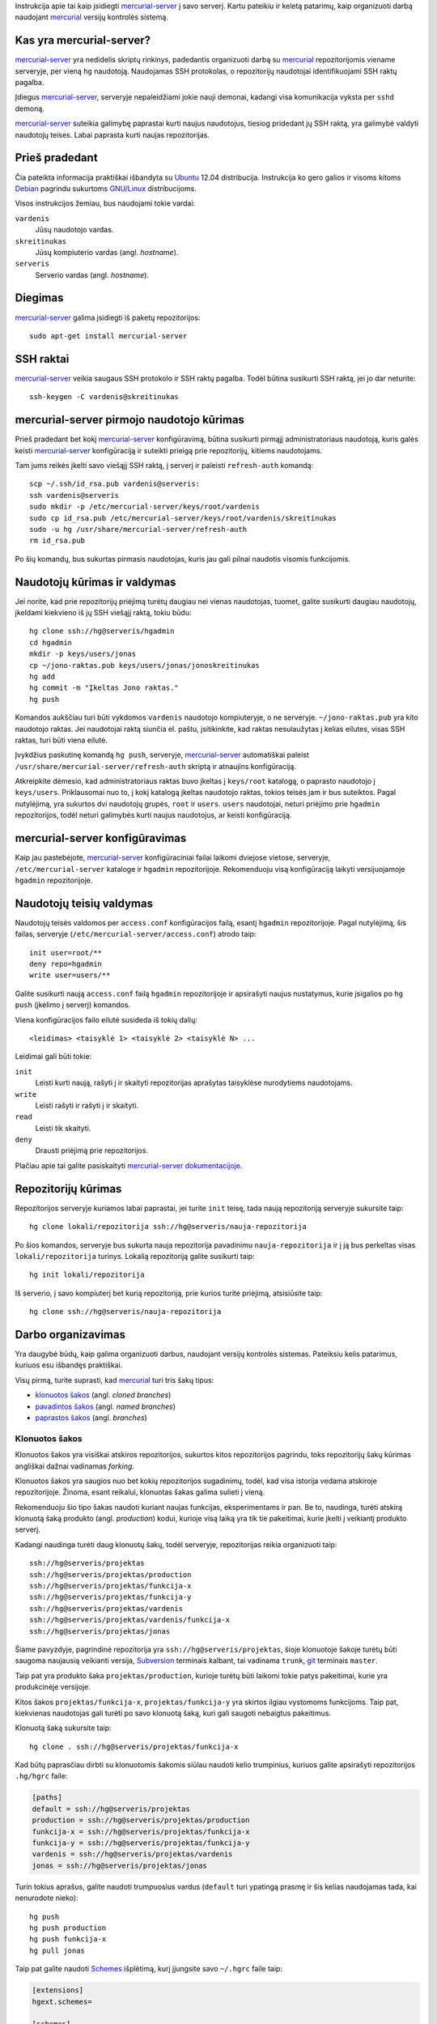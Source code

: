 .. title: Mercurial server konfigūravimas
.. slug: mercurial-server
.. date: 2013-04-17 18:03:00 UTC+02:00
.. tags: mercurial
.. type: text

Instrukcija apie tai kaip įsidiegti mercurial-server_ į savo serverį. Kartu
pateikiu ir keletą patarimų, kaip organizuoti darbą naudojant mercurial_
versijų kontrolės sistemą.

Kas yra mercurial-server?
=========================

mercurial-server_ yra nedidelis skriptų rinkinys, padedantis organizuoti darbą
su mercurial_ repozitorijomis viename serveryje, per vieną ``hg`` naudotoją.
Naudojamas SSH protokolas, o repozitorijų naudotojai identifikuojami SSH raktų
pagalba.

Įdiegus mercurial-server_, serveryje nepaleidžiami jokie nauji demonai, kadangi
visa komunikacija vyksta per ``sshd`` demoną.

mercurial-server_ suteikia galimybę paprastai kurti naujus naudotojus, tiesiog
pridedant jų SSH raktą, yra galimybė valdyti naudotojų teises. Labai paprasta
kurti naujas repozitorijas.

Prieš pradedant
===============

Čia pateikta informacija praktiškai išbandyta su Ubuntu_ 12.04 distribucija.
Instrukcija ko gero galios ir visoms kitoms Debian_ pagrindu sukurtoms
`GNU/Linux`_ distribucijoms.

Visos instrukcijos žemiau, bus naudojami tokie vardai:

``vardenis``
    Jūsų naudotojo vardas.

``skreitinukas``
    Jūsų kompiuterio vardas (angl. *hostname*).

``serveris``
    Serverio vardas (angl. *hostname*).

Diegimas
========

mercurial-server_ galima įsidiegti iš paketų repozitorijos::

    sudo apt-get install mercurial-server

SSH raktai
==========

mercurial-server_ veikia saugaus SSH protokolo ir SSH raktų pagalba. Todėl
būtina susikurti SSH raktą, jei jo dar neturite::

    ssh-keygen -C vardenis@skreitinukas

mercurial-server pirmojo naudotojo kūrimas
==========================================

Prieš pradedant bet kokį mercurial-server_ konfigūravimą, būtina susikurti
pirmąjį administratoriaus naudotoją, kuris galės keisti mercurial-server_
konfigūraciją ir suteikti prieigą prie repozitorijų, kitiems naudotojams.

Tam jums reikės įkelti savo viešąjį SSH raktą, į serverį ir paleisti
``refresh-auth`` komandą::

    scp ~/.ssh/id_rsa.pub vardenis@serveris:
    ssh vardenis@serveris
    sudo mkdir -p /etc/mercurial-server/keys/root/vardenis
    sudo cp id_rsa.pub /etc/mercurial-server/keys/root/vardenis/skreitinukas
    sudo -u hg /usr/share/mercurial-server/refresh-auth
    rm id_rsa.pub

Po šių komandų, bus sukurtas pirmasis naudotojas, kuris jau gali pilnai
naudotis visomis funkcijomis.

Naudotojų kūrimas ir valdymas
=============================

Jei norite, kad prie repozitorijų priėjimą turėtų daugiau nei vienas
naudotojas, tuomet, galite susikurti daugiau naudotojų, įkeldami kiekvieno iš
jų SSH viešąjį raktą, tokiu būdu::

    hg clone ssh://hg@serveris/hgadmin
    cd hgadmin
    mkdir -p keys/users/jonas
    cp ~/jono-raktas.pub keys/users/jonas/jonoskreitinukas
    hg add
    hg commit -m "Įkeltas Jono raktas."
    hg push

Komandos aukščiau turi būti vykdomos ``vardenis`` naudotojo kompiuteryje, o ne
serveryje. ``~/jono-raktas.pub`` yra kito naudotojo raktas. Jei naudotojai
raktą siunčia el. paštu, įsitikinkite, kad raktas nesulaužytas į kelias
eilutes, visas SSH raktas, turi būti viena eilutė.

Įvykdžius paskutinę komandą ``hg push``, serveryje, mercurial-server_
automatiškai paleist ``/usr/share/mercurial-server/refresh-auth`` skriptą ir
atnaujins konfigūraciją.

Atkreipkite dėmesio, kad administratoriaus raktas buvo įkeltas į ``keys/root``
katalogą, o paprasto naudotojo į ``keys/users``. Priklausomai nuo to, į kokį
katalogą įkeltas naudotojo raktas, tokios teisės jam ir bus suteiktos. Pagal
nutylėjimą, yra sukurtos dvi naudotojų grupės, ``root`` ir ``users``. ``users``
naudotojai, neturi priėjimo prie ``hgadmin`` repozitorijos, todėl neturi
galimybės kurti naujus naudotojus, ar keisti konfigūraciją.

mercurial-server konfigūravimas
===============================

Kaip jau pastebėjote, mercurial-server_ konfigūraciniai failai laikomi dviejose
vietose, serveryje, ``/etc/mercurial-server`` kataloge ir ``hgadmin``
repozitorijoje. Rekomenduoju visą konfigūraciją laikyti versijuojamoje
``hgadmin`` repozitorijoje.

Naudotojų teisių valdymas
=========================

Naudotojų teisės valdomos per ``access.conf`` konfigūracijos failą, esantį
``hgadmin`` repozitorijoje. Pagal nutylėjimą, šis failas, serveryje
(``/etc/mercurial-server/access.conf``) atrodo taip::

    init user=root/**
    deny repo=hgadmin
    write user=users/**

Galite susikurti naują ``access.conf`` failą ``hgadmin`` repozitorijoje ir
apsirašyti naujus nustatymus, kurie įsigalios po ``hg push`` (įkėlimo į
serverį) komandos.

Viena konfigūracijos failo eilutė susideda iš tokių dalių::

    <leidimas> <taisyklė 1> <taisyklė 2> <taisyklė N> ...

Leidimai gali būti tokie:

``init``
    Leisti kurti naują, rašyti į ir skaityti repozitorijas aprašytas taisyklėse
    nurodytiems naudotojams.

``write``
    Leisti rašyti ir rašyti į ir skaityti.

``read``
    Leisti tik skaityti.

``deny``
    Drausti priėjimą prie repozitorijos.

Plačiau apie tai galite pasiskaityti `mercurial-server dokumentacijoje
<http://dev.lshift.net/paul/mercurial-server/docbook.html>`_.

Repozitorijų kūrimas
====================

Repozitorijos serveryje kuriamos labai paprastai, jei turite ``init`` teisę,
tada naują repozitoriją serveryje sukursite taip::

    hg clone lokali/repozitorija ssh://hg@serveris/nauja-repozitorija

Po šios komandos, serveryje bus sukurta nauja repozitorija pavadinimu
``nauja-repozitorija`` ir į ją bus perkeltas visas ``lokali/repozitorija``
turinys. Lokalią repozitoriją galite susikurti taip::

    hg init lokali/repozitorija

Iš serverio, į savo kompiuterį bet kurią repozitoriją, prie kurios turite
priėjimą, atsisiūsite taip::

    hg clone ssh://hg@serveris/nauja-repozitorija

Darbo organizavimas
===================

Yra daugybė būdų, kaip galima organizuoti darbus, naudojant versijų kontrolės
sistemas. Pateiksiu kelis patarimus, kuriuos esu išbandęs praktiškai.

Visų pirmą, turite suprasti, kad mercurial_ turi tris šakų tipus:

* `klonuotos šakos`_ (angl. *cloned branches*) 

* `pavadintos šakos`_ (angl. *named branches*)

* `paprastos šakos`_ (angl. *branches*)

Klonuotos šakos
---------------

Klonuotos šakos yra visiškai atskiros repozitorijos, sukurtos kitos
repozitorijos pagrindu, toks repozitorijų šakų kūrimas angliškai dažnai
vadinamas *forking*.

Klonuotos šakos yra saugios nuo bet kokių repozitorijos sugadinimų, todėl, kad
visa istorija vedama atskiroje repozitorijoje. Žinoma, esant reikalui,
klonuotas šakas galima sulieti į vieną.

Rekomenduoju šio tipo šakas naudoti kuriant naujas funkcijas, eksperimentams ir
pan. Be to, naudinga, turėti atskirą klonuotą šaką produkto (angl.
*production*) kodui, kurioje visą laiką yra tik tie pakeitimai, kurie įkelti į
veikiantį produkto serverį.

Kadangi naudinga turėti daug klonuotų šakų, todėl serveryje, repozitorijas
reikia organizuoti taip::

    ssh://hg@serveris/projektas
    ssh://hg@serveris/projektas/production
    ssh://hg@serveris/projektas/funkcija-x
    ssh://hg@serveris/projektas/funkcija-y
    ssh://hg@serveris/projektas/vardenis
    ssh://hg@serveris/projektas/vardenis/funkcija-x
    ssh://hg@serveris/projektas/jonas

Šiame pavyzdyje, pagrindinė repozitorija yra ``ssh://hg@serveris/projektas``,
šioje klonuotoje šakoje turėtų būti saugoma naujausią veikianti versija,
Subversion_ terminais kalbant, tai vadinama ``trunk``, git_ terminais
``master``.

Taip pat yra produkto šaka ``projektas/production``, kurioje turėtų būti
laikomi tokie patys pakeitimai, kurie yra produkcinėje versijoje.

Kitos šakos ``projektas/funkcija-x``, ``projektas/funkcija-y`` yra skirtos
ilgiau vystomoms funkcijoms. Taip pat, kiekvienas naudotojas gali turėti po
savo klonuotą šaką, kuri gali saugoti nebaigtus pakeitimus.

Klonuotą šaką sukursite taip::

    hg clone . ssh://hg@serveris/projektas/funkcija-x

Kad būtų paprasčiau dirbti su klonuotomis šakomis siūlau naudoti kelio
trumpinius, kuriuos galite apsirašyti repozitorijos ``.hg/hgrc`` faile:

.. code-block:: cfg

    [paths]
    default = ssh://hg@serveris/projektas
    production = ssh://hg@serveris/projektas/production
    funkcija-x = ssh://hg@serveris/projektas/funkcija-x
    funkcija-y = ssh://hg@serveris/projektas/funkcija-y
    vardenis = ssh://hg@serveris/projektas/vardenis
    jonas = ssh://hg@serveris/projektas/jonas

Turin tokius aprašus, galite naudoti trumpuosius vardus (``default`` turi
ypatingą prasmę ir šis kelias naudojamas tada, kai nenurodote nieko)::

    hg push
    hg push production
    hg push funkcija-x
    hg pull jonas

Taip pat galite naudoti Schemes_ išplėtimą, kurį įjungsite savo ``~/.hgrc``
faile taip:

.. code-block:: cfg

    [extensions]
    hgext.schemes=

    [schemes]
    p = ssh://hg@serveris/projektas

Tada dirbti galite taip::

    hg push p://production
    hg push p://funkcija-x
    hg pull p://jonas
    
Atkreipkite dėmesį, kad dirbant su klonuotomis šakomis, rekomenduojama savo
kompiuteryje, taip pat turėti panašią katalogų struktūrą, su keliomis to pačio
projekto kopijomis, skirtinguose kataloguose. Pavyzdžiui:

    Dirbate prie ``default`` šakos ir staiga atsiranda poreikis, pataisyti
    klaidą ``production`` šakoje. Tada tiesiog keičiate aktyvų katalogą
    ``../production``, ten pataisote klaidą, išsaugote pakeitimus ``hg commit``
    ir įkeliate pakeitimus į serveryje esančią repozitoriją ``hg push
    production``. Galiausiai, grįžtate atgal prie savo darbo ``../projektas``,
    ten baigiate pakeitimus, juos išsaugote ``hg commit`` ir pasiimate klaidos
    pataisymą iš kitos šakos ``hg pull production``.

Pavadintos šakos
----------------

Pavadintos šakos yra vidinės repozitorijos šakos, kurios turi pavadinimą. Šio
tipo šakos įeina į repozitorijos istoriją ir jų negalima ištrinti (t.y.
negalima ištrinti paprastai).

Siūlau šio tipo šakas naudoti pagrindinėms versijoms žymėti. Pavyzdžiu,
tarkime, kad jūsų projektas, turi dvi pagrindines ir palaikomas versijas,
``1.1`` ir ``1.2``, tuomet, galite susikurti dvi pavadintas šakas::

    hg branch 1.1
    hg ci -m "Nauja šaka versijai 1.1."

    hg branch 1.2
    hg ci -m "Nauja šaka versijai 1.2."

Pereiti prie kitos pavadintos šakos galite taip::

    hg update 1.1

Pasitikrinti, kuri šaka yra aktyvi šiuo metu galite taip::

    hg branch

Pavadintos šakos turi tokią savybę, kad joje galite atlikti naujus pakeitimus
ir ji visą laiką rodys į naujausią pakeitimą. Versijuojant, stambioms versijoms
tokia savybė labai tinka. Išleidžiant naujas galutines versijas, kuriose jau
nebegali būti daromi jokie pakeitimai, galima naudoti žymes, o pavadinta šaka,
``1.2`` visą laiką rodys į naujausią galutinę versiją.

Paprastos šakos
---------------

Paprastos šakos yra vidinės šakos ir jos susikuria automatiškai, kiekvieną
kartą, kai reikia. Pavyzdžiui:

    Naudotojas A padarė pakeitimą x, lygiai tuo pat metu naudotojas B padarė
    pakeitimą y. Naudotojas A, pirmesnis įkėlė savo pakeitimą į serverį, todėl
    naudotojui B iššoko pranešimas, kad serveryje yra naujų pakeitimų, kurių
    jis neturi. Tada naudotojas B, turi atsinaujinti (angl. *pull*) pakeitimus
    iš serverio, ko pasekoje bus automatiškai sukurta šaka, viena naudotojo A,
    kita naudotojo B. Galiausiai naudotojas B turi tas šakas sulieti (angl.
    *merge*) ir tik tada įkelti savo pakeitimus ir suliejimą į serverį.
    

.. _mercurial-server: http://www.lshift.net/mercurial-server.html
.. _mercurial: http://mercurial.selenic.com/
.. _GNU/Linux: http://www.gnu.org/gnu/linux-and-gnu.html
.. _Debian: http://www.debian.org/
.. _Ubuntu: http://www.ubuntu.com/
.. _Subversion: http://subversion.apache.org/
.. _git: http://git-scm.com/
.. _Schemes: http://mercurial.selenic.com/wiki/SchemesExtension
.. _klonuotos šakos: http://stevelosh.com/blog/2009/08/a-guide-to-branching-in-mercurial/#branching-with-clones
.. _pavadintos šakos: http://mercurial.selenic.com/wiki/NamedBranches
.. _paprastos šakos: http://stevelosh.com/blog/2009/08/a-guide-to-branching-in-mercurial/#branching-anonymously

